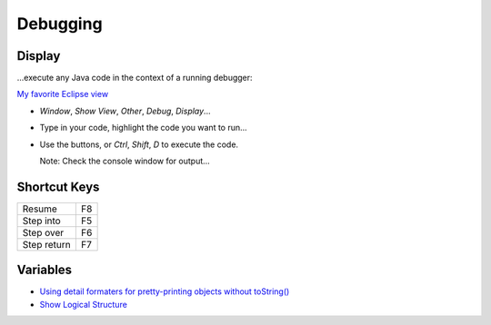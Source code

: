 Debugging
*********

Display
=======

...execute any Java code in the context of a running debugger:

`My favorite Eclipse view`_

- *Window*, *Show View*, *Other*, *Debug*, *Display*...
- Type in your code, highlight the code you want to run...
- Use the buttons, or *Ctrl*, *Shift*, *D* to execute the code.

  Note: Check the console window for output...

Shortcut Keys
=============

=============  ========
Resume         F8
Step into      F5
Step over      F6
Step return    F7
=============  ========

Variables
=========

- `Using detail formaters for pretty-printing objects without toString()`_
- `Show Logical Structure`_


.. _`My favorite Eclipse view`: http://larsho.blogspot.com/2008/07/my-favorite-eclipse-view.html
.. _`Using detail formaters for pretty-printing objects without toString()`: http://www.eclipsezone.com/eclipse/forums/t88390.html
.. _`Show Logical Structure`: http://wbeaton.blogspot.com/2007/03/show-logical-structure.html

